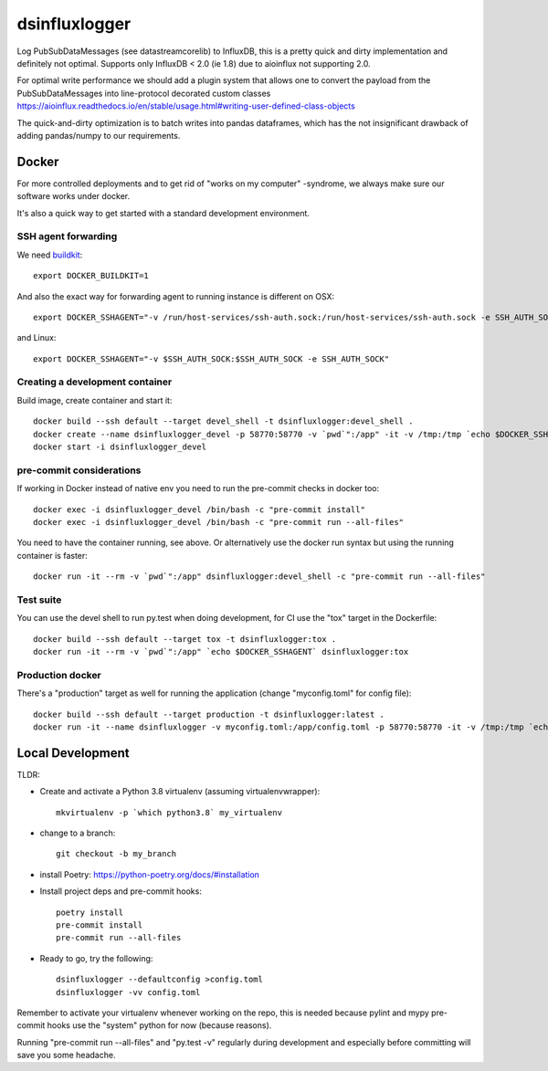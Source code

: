 ==============
dsinfluxlogger
==============

Log PubSubDataMessages (see datastreamcorelib) to InfluxDB, this is a pretty quick and dirty implementation
and definitely not optimal. Supports only InfluxDB < 2.0 (ie 1.8) due to aioinflux not supporting 2.0.

For optimal write performance we should add a plugin system that allows
one to convert the payload from the PubSubDataMessages into line-protocol decorated
custom classes https://aioinflux.readthedocs.io/en/stable/usage.html#writing-user-defined-class-objects

The quick-and-dirty optimization is to batch writes into pandas dataframes, which has the not
insignificant drawback of adding pandas/numpy to our requirements.

Docker
------

For more controlled deployments and to get rid of "works on my computer" -syndrome, we always
make sure our software works under docker.

It's also a quick way to get started with a standard development environment.

SSH agent forwarding
^^^^^^^^^^^^^^^^^^^^

We need buildkit_::

    export DOCKER_BUILDKIT=1

.. _buildkit: https://docs.docker.com/develop/develop-images/build_enhancements/

And also the exact way for forwarding agent to running instance is different on OSX::

    export DOCKER_SSHAGENT="-v /run/host-services/ssh-auth.sock:/run/host-services/ssh-auth.sock -e SSH_AUTH_SOCK=/run/host-services/ssh-auth.sock"

and Linux::

    export DOCKER_SSHAGENT="-v $SSH_AUTH_SOCK:$SSH_AUTH_SOCK -e SSH_AUTH_SOCK"

Creating a development container
^^^^^^^^^^^^^^^^^^^^^^^^^^^^^^^^

Build image, create container and start it::

    docker build --ssh default --target devel_shell -t dsinfluxlogger:devel_shell .
    docker create --name dsinfluxlogger_devel -p 58770:58770 -v `pwd`":/app" -it -v /tmp:/tmp `echo $DOCKER_SSHAGENT` dsinfluxlogger:devel_shell
    docker start -i dsinfluxlogger_devel

pre-commit considerations
^^^^^^^^^^^^^^^^^^^^^^^^^

If working in Docker instead of native env you need to run the pre-commit checks in docker too::

    docker exec -i dsinfluxlogger_devel /bin/bash -c "pre-commit install"
    docker exec -i dsinfluxlogger_devel /bin/bash -c "pre-commit run --all-files"

You need to have the container running, see above. Or alternatively use the docker run syntax but using
the running container is faster::

    docker run -it --rm -v `pwd`":/app" dsinfluxlogger:devel_shell -c "pre-commit run --all-files"

Test suite
^^^^^^^^^^

You can use the devel shell to run py.test when doing development, for CI use
the "tox" target in the Dockerfile::

    docker build --ssh default --target tox -t dsinfluxlogger:tox .
    docker run -it --rm -v `pwd`":/app" `echo $DOCKER_SSHAGENT` dsinfluxlogger:tox

Production docker
^^^^^^^^^^^^^^^^^

There's a "production" target as well for running the application (change "myconfig.toml" for config file)::

    docker build --ssh default --target production -t dsinfluxlogger:latest .
    docker run -it --name dsinfluxlogger -v myconfig.toml:/app/config.toml -p 58770:58770 -it -v /tmp:/tmp `echo $DOCKER_SSHAGENT` dsinfluxlogger:latest


Local Development
-----------------

TLDR:

- Create and activate a Python 3.8 virtualenv (assuming virtualenvwrapper)::

    mkvirtualenv -p `which python3.8` my_virtualenv

- change to a branch::

    git checkout -b my_branch

- install Poetry: https://python-poetry.org/docs/#installation
- Install project deps and pre-commit hooks::

    poetry install
    pre-commit install
    pre-commit run --all-files

- Ready to go, try the following::

    dsinfluxlogger --defaultconfig >config.toml
    dsinfluxlogger -vv config.toml

Remember to activate your virtualenv whenever working on the repo, this is needed
because pylint and mypy pre-commit hooks use the "system" python for now (because reasons).

Running "pre-commit run --all-files" and "py.test -v" regularly during development and
especially before committing will save you some headache.
